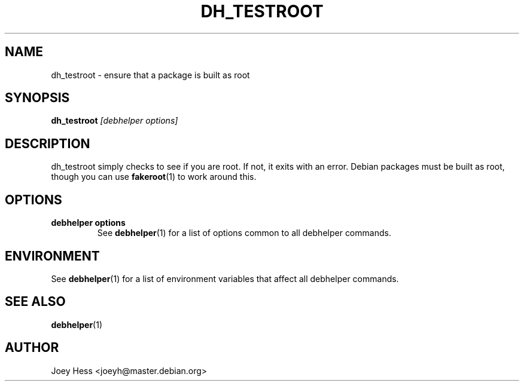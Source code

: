 .TH DH_TESTROOT 1 "" "Debhelper Commands" "Debhelper Commands"
.SH NAME
dh_testroot \- ensure that a package is built as root
.SH SYNOPSIS
.B dh_testroot
.I "[debhelper options]"
.SH "DESCRIPTION"
dh_testroot simply checks to see if you are root. If not, it exits with an
error. Debian packages must be built as root, though you can use
.BR fakeroot (1)
to work around this.
.SH OPTIONS
.TP
.B debhelper options
See
.BR debhelper (1)
for a list of options common to all debhelper commands.
.SH ENVIRONMENT
See
.BR debhelper (1)
for a list of environment variables that affect all debhelper commands.
.SH "SEE ALSO"
.BR debhelper (1)
.SH AUTHOR
Joey Hess <joeyh@master.debian.org>
